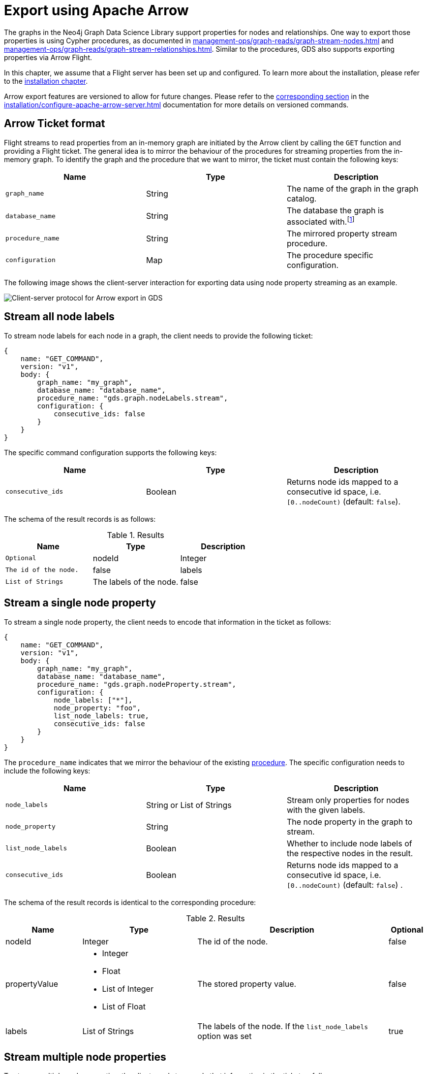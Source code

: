 [.enterprise-edition]
[[graph-catalog-apache-arrow-ops]]
= Export using Apache Arrow
:description: This chapter explains how to export data using Apache Arrow™ in the Graph Data Science library.
:page-aliases: graph-catalog-apache-arrow-ops


The graphs in the Neo4j Graph Data Science Library support properties for nodes and relationships.
One way to export those properties is using Cypher procedures, as documented in xref:management-ops/graph-reads/graph-stream-nodes.adoc[] and xref:management-ops/graph-reads/graph-stream-relationships.adoc[].
Similar to the procedures, GDS also supports exporting properties via Arrow Flight.

In this chapter, we assume that a Flight server has been set up and configured.
To learn more about the installation, please refer to the xref:installation/configure-apache-arrow-server.adoc[installation chapter].

Arrow export features are versioned to allow for future changes.
Please refer to the xref:installation/configure-apache-arrow-server.adoc#arrow-server-versioning[corresponding section] in the xref:installation/configure-apache-arrow-server.adoc[] documentation for more details on versioned commands.


== Arrow Ticket format

Flight streams to read properties from an in-memory graph are initiated by the Arrow client by calling the `GET` function and providing a Flight ticket.
The general idea is to mirror the behaviour of the procedures for streaming properties from the in-memory graph.
To identify the graph and the procedure that we want to mirror, the ticket must contain the following keys:

[[arrow-property-export]]
[opts=header,cols="1m,1,1"]
|===
| Name              | Type      | Description
| graph_name        | String    | The name of the graph in the graph catalog.
| database_name     | String    | The database the graph is associated with.footnote:[Database aliases are not currently supported.]
| procedure_name    | String    | The mirrored property stream procedure.
| configuration     | Map       | The procedure specific configuration.
|===

The following image shows the client-server interaction for exporting data using node property streaming as an example.

image::arrow/export-protocol.png[Client-server protocol for Arrow export in GDS,align="center"]


== Stream all node labels

To stream node labels for each node in a graph, the client needs to provide the following ticket:

----
{
    name: "GET_COMMAND",
    version: "v1",
    body: {
        graph_name: "my_graph",
        database_name: "database_name",
        procedure_name: "gds.graph.nodeLabels.stream",
        configuration: {
            consecutive_ids: false
        }
    }
}
----

The specific command configuration supports the following keys:

[[arrow-node-labels-export]]
[opts=header,cols="1m,1,1"]
|===
| Name              | Type    | Description
| consecutive_ids   | Boolean | Returns node ids mapped to a consecutive id space, i.e. `[0..nodeCount)` (default: `false`).
|===

The schema of the result records is as follows:

.Results
[opts="header",cols="1m,1,1"]
|===
| Name           | Type            | Description  | Optional
| nodeId         | Integer         | The id of the node. | false
| labels         | List of Strings | The labels of the node. | false
|===


== Stream a single node property

To stream a single node property, the client needs to encode that information in the ticket as follows:

----
{
    name: "GET_COMMAND",
    version: "v1",
    body: {
        graph_name: "my_graph",
        database_name: "database_name",
        procedure_name: "gds.graph.nodeProperty.stream",
        configuration: {
            node_labels: ["*"],
            node_property: "foo",
            list_node_labels: true,
            consecutive_ids: false
        }
    }
}
----

The `procedure_name` indicates that we mirror the behaviour of the existing xref:management-ops/graph-reads/graph-stream-nodes.adoc#catalog-graph-stream-single-node-property-example[procedure].
The specific configuration needs to include the following keys:

[[arrow-node-property-export]]
[opts=header,cols="1m,1,1"]
|===
| Name              | Type                      | Description
| node_labels       | String or List of Strings | Stream only properties for nodes with the given labels.
| node_property     | String                    | The node property in the graph to stream.
| list_node_labels  | Boolean                   | Whether to include node labels of the respective nodes in the result.
| consecutive_ids   | Boolean                   | Returns node ids mapped to a consecutive id space, i.e. `[0..nodeCount)` (default: `false`) .
|===

The schema of the result records is identical to the corresponding procedure:

.Results
[opts="header",cols="2,3,5, 1"]
|===
| Name           | Type                                                 | Description  | Optional
| nodeId          | Integer                                              | The id of the node. | false
.^|propertyValue    a|
* Integer
* Float
* List of Integer
* List of Float  .^| The stored property value. | false
| labels         | List of Strings                                      | The labels of the node. If the `list_node_labels` option was set | true
|===


== Stream multiple node properties

To stream multiple node properties, the client needs to encode that information in the ticket as follows:

----
{
    name: "GET_COMMAND",
    version: "v1",
    body: {
        graph_name: "my_graph",
        database_name: "database_name",
        procedure_name: "gds.graph.nodeProperties.stream",
        configuration: {
            node_labels: ["*"],
            node_properties: ["foo", "bar", "baz"],
            list_node_labels: true,
            consecutive_ids: false
        }
    }
}
----

The `procedure_name` indicates that we mirror the behaviour of the existing xref:management-ops/graph-reads/graph-stream-nodes.adoc#catalog-graph-stream-node-properties-example[procedure].
The specific configuration needs to include the following keys:

[[arrow-node-properties-export]]
[opts=header,cols="1m,1,1"]
|===
| Name              | Type                      | Description
| node_labels       | String or List of Strings | Stream only properties for nodes with the given labels.
| node_properties   | String or List of Strings | The node properties in the graph to stream.
| list_node_labels  | Boolean                   | Whether to include node labels of the respective nodes in the result.
| consecutive_ids   | Boolean                   | Returns node ids mapped to a consecutive id space, i.e. `[0..nodeCount)` (default: `false`).
|===

Note that the schema of the result records is not identical to the corresponding procedure.
Instead of a separate column containing the property key, every property is returned in its own column.
As a result, there is only one row per node which includes all its property values.

For example, given the node `(a { foo: 42, bar: 1337, baz: [1,3,3,7] })` and assuming node id `0` for `a`, the resulting record schema is as follows:

[opts=header,cols="1,1,1,1"]
|===
| nodeId    | foo   | bar   | baz
| 0         | 42    | 1337  | [1,3,3,7]
|===


== Stream a single relationship property

To stream a single relationship property, the client needs to encode that information in the ticket as follows:

----
{
    name: "GET_COMMAND",
    version: "v1",
    body: {
        graph_name: "my_graph",
        database_name: "database_name",
        procedure_name: "gds.graph.relationshipProperty.stream",
        configuration: {
            relationship_types: "REL",
            relationship_property: "foo",
            consecutive_ids: false
        }
    }
}
----

The `procedure_name` indicates that we mirror the behaviour of the existing xref:management-ops/graph-reads/graph-stream-relationships.adoc#catalog-graph-stream-single-relationship-property-example[procedure].
The specific configuration needs to include the following keys:

[[arrow-relationship-property-export]]
[opts=header,cols="1m,1,1"]
|===
| Name                  | Type                      | Description
| relationship_types    | String or List of Strings | Stream only properties for relationships with the given type.
| relationship_property | String                    | The relationship property in the graph to stream.
| consecutive_ids       | Boolean                   | Returns node ids mapped to a consecutive id space, i.e. `[0..nodeCount)` (default: `false`).
|===

The schema of the result records is identical to the corresponding procedure:

.Results
[opts="header",cols="2,3,5"]
|===
|Name             | Type      | Description
|sourceNodeId     | Integer   | The source node id of the relationship.
|targetNodeId     | Integer   | The target node id of the relationship.
|relationshipType | Integer   | Dictionary-encoded relationship type.
|propertyValue    | Float     | The stored property value.
|===

Note, that the relationship type column stores the relationship type encoded as an integer.
The corresponding string value needs to be retrieved from the corresponding dictionary value vector.
That vector can be loaded from the dictionary provider using the encoding id of the type field.


== Stream multiple relationship properties

To stream multiple relationship properties, the client needs to encode that information in the ticket as follows:

----
{
    name: "GET_COMMAND",
    version: "v1",
    body: {
        graph_name: "my_graph",
        database_name: "database_name",
        procedure_name: "gds.graph.relationshipProperties.stream",
        configuration: {
            relationship_types: "REL",
            relationship_property: ["foo", "bar"],
            consecutive_ids: false
        }
    }
}
----

The `procedure_name` indicates that we mirror the behaviour of the existing xref:management-ops/graph-reads/graph-stream-relationships.adoc#catalog-graph-stream-relationship-properties-example[procedure].
The specific configuration needs to include the following keys:

[[arrow-relationship-properties-export]]
[opts=header,cols="1m,1,1"]
|===
| Name                    | Type                      | Description
| relationship_types      | String or List of Strings | Stream only properties for relationships with the given type.
| relationship_properties | String or List of String  | The relationship properties in the graph to stream.
| consecutive_ids         | Boolean                   | Returns node ids mapped to a consecutive id space, i.e. `[0..nodeCount)` (default: `false`).
|===

Note that the schema of the result records is not identical to the corresponding procedure.
Instead of a separate column containing the property key, every property is returned in its own column.
As a result, there is only one row per relationship which includes all its property values.

For example, given the relationship `[:REL { foo: 42.0, bar: 13.37 }]` that connects a source node with id `0` wit a target node with id `1`, the resulting record schema is as follows:

.Results
[opts="header",cols="1,1,1,1,1"]
|===
| sourceNodeId  | targetNodeId  | relationshipType  | foo  |  bar
| 0             | 1             | 0                 | 42.0 | 13.37
|===

Note, that the relationship type column stores the relationship type encoded as an integer.
The corresponding string value needs to be retrieved from the corresponding dictionary value vector.
That vector can be loaded from the dictionary provider using the encoding id of the type field.


== Stream relationship topology

To stream the topology of one or more relationship types, the client needs to encode that information in the ticket as follows:

----
{
    name: "GET_COMMAND",
    version: "v1",
    body: {
        graph_name: "my_graph",
        database_name: "database_name",
        procedure_name: "gds.graph.relationships.stream",
        configuration: {
            relationship_types: "REL",
            consecutive_ids: false
        }
    }
}
----

The `procedure_name` indicates that we mirror the behaviour of the existing xref:management-ops/graph-reads/graph-stream-relationships.adoc#catalog-graph-stream-relationship-topology-example[procedure].
The specific configuration needs to include the following keys:

[[arrow-relationship-topology-export]]
[opts=header,cols="1m,1,1"]
|===
| Name                    | Type                      | Description
| relationship_types      | String or List of Strings | Stream only properties for relationships with the given type.
| consecutive_ids         | Boolean                   | Returns node ids mapped to a consecutive id space, i.e. `[0..nodeCount)` (default: `false`).
|===

The schema of the result records is identical to the corresponding procedure:

.Results
[opts="header",cols="1,1,1"]
|===
| sourceNodeId  | targetNodeId  | relationshipType
| 0             | 1             | 0
|===

Note, that the relationship type column stores the relationship type encoded as an integer.
The corresponding string value needs to be retrieved from the corresponding dictionary value vector.
That vector can be loaded from the dictionary provider using the encoding id of the type field.


== Partitioning the data streams

Some use-cases require the data streams to be partitioned.
For example, if the data streams are consumed by a distributed system, the data streams need to be evenly distributed to the members of the distributed system.
To support this use-case, the client can request the data streams to be partitioned by sending the stream request to the `FlightInfo` endpoint of the GDS Flight Server.
The server will then return a number of endpoints, where each endpoint and it's accompanying ticket can be used to stream a partition of the data.
The `concurrency` settings of the ticket can be used to control the number of partitions.

For example, to stream the topology of one or more relationship types, the client needs to encode that information in the ticket as follows:

----
{
    name: "GET_COMMAND",
    version: "v1",
    body: {
        graph_name: "my_graph",
        database_name: "database_name",
        procedure_name: "gds.graph.relationships.stream",
        concurrency: 2,
        configuration: {
            relationship_types: "REL"
        }
    }
}
----

This will create at most 2 partitions of the data streams.
The server will answer with 2 tickets:

----
[
    {
        graph_name: "my_graph",
        database_name: "database_name",
        procedure_name: "gds.graph.relationships.stream",
        concurrency: 4,
        partition_offset: 0,
        partition_size: 100,
        configuration: {
            relationship_types: "REL"
        }
    },
    {
        graph_name: "my_graph",
        database_name: "database_name",
        procedure_name: "gds.graph.relationships.stream",
        partition_offset: 100,
        partition_size: 100,
        concurrency: 4,
        configuration: {
            relationship_types: "REL"
        }
    }
]
----

Each of the tickets can now be used to request a partition data via the `GET` endpoint of the GDS Flight Server.
